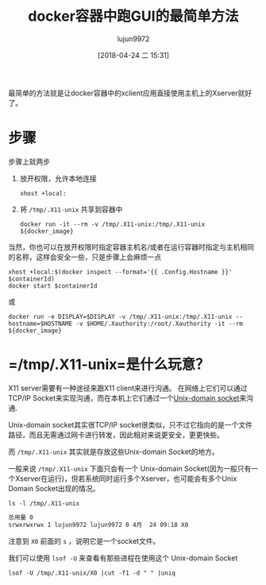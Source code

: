 #+TITLE: docker容器中跑GUI的最简单方法
#+AUTHOR: lujun9972
#+TAGS: linux和它的小伙伴,docker
#+DATE: [2018-04-24 二 15:31]
#+LANGUAGE:  zh-CN
#+OPTIONS:  H:6 num:nil toc:t \n:nil ::t |:t ^:nil -:nil f:t *:t <:nil

最简单的方法就是让docker容器中的xclient应用直接使用主机上的Xserver就好了。

* 步骤
步骤上就两步

1. 放开权限，允许本地连接
   #+BEGIN_SRC shell
     xhost +local:
   #+END_SRC

2. 将 =/tmp/.X11-unix= 共享到容器中
   #+BEGIN_SRC shell
     docker run -it --rm -v /tmp/.X11-unix:/tmp/.X11-unix ${docker_image}
   #+END_SRC

当然，你也可以在放开权限时指定容器主机名/或者在运行容器时指定与主机相同的名称，这样会安全一些，只是步骤上会麻烦一点
#+BEGIN_SRC shell
  xhost +local:$(docker inspect --format='{{ .Config.Hostname }}' $containerId)
  docker start $containerId
#+END_SRC

或
#+BEGIN_SRC shell
  docker run -e DISPLAY=$DISPLAY -v /tmp/.X11-unix:/tmp/.X11-unix --hostname=$HOSTNAME -v $HOME/.Xauthority:/root/.Xauthority -it --rm ${docker_image}
#+END_SRC

* =/tmp/.X11-unix=是什么玩意？

X11 server需要有一种途径来跟X11 client来进行沟通。
在网络上它们可以通过TCP/IP Socket来实现沟通，而在本机上它们通过一个[[http://en.wikipedia.org/wiki/Unix_domain_socket][Unix-domain socket]]来沟通.

Unix-domain socket其实很TCP/IP socket很类似，只不过它指向的是一个文件路径，而且无需通过网卡进行转发，因此相对来说更安全，更更快些。

而 =/tmp/.X11-unix= 其实就是存放这些Unix-domain Socket的地方。

一般来说 =/tmp/.X11-unix= 下面只会有一个 Unix-domain Socket(因为一般只有一个Xserver在运行)，但若系统同时运行多个Xserver，也可能会有多个Unix Domain Socket出现的情况。
#+BEGIN_SRC shell :results org
  ls -l /tmp/.X11-unix
#+END_SRC

#+BEGIN_SRC org
总用量 0
srwxrwxrwx 1 lujun9972 lujun9972 0 4月  24 09:18 X0
#+END_SRC

注意到 =X0= 前面的 =s= ，说明它是一个socket文件。

我们可以使用 =lsof -U= 来查看有那些进程在使用这个 Unix-domain Socket
#+BEGIN_SRC shell :results org
  lsof -U /tmp/.X11-unix/X0 |cut -f1 -d " " |uniq
#+END_SRC

#+RESULTS:
#+BEGIN_SRC org
COMMAND
systemd
xinit
Xorg
awesome
fcitx
udiskie
python2
dbus-daem
fcitx-dbu
java
gvfsd
gvfsd-fus
at-spi-bu
dbus-daem
at-spi2-r
emacs
firefox
Web\x20Co
gconfd-2
Web\x20Co
urxvt
pulseaudi
#+END_SRC
